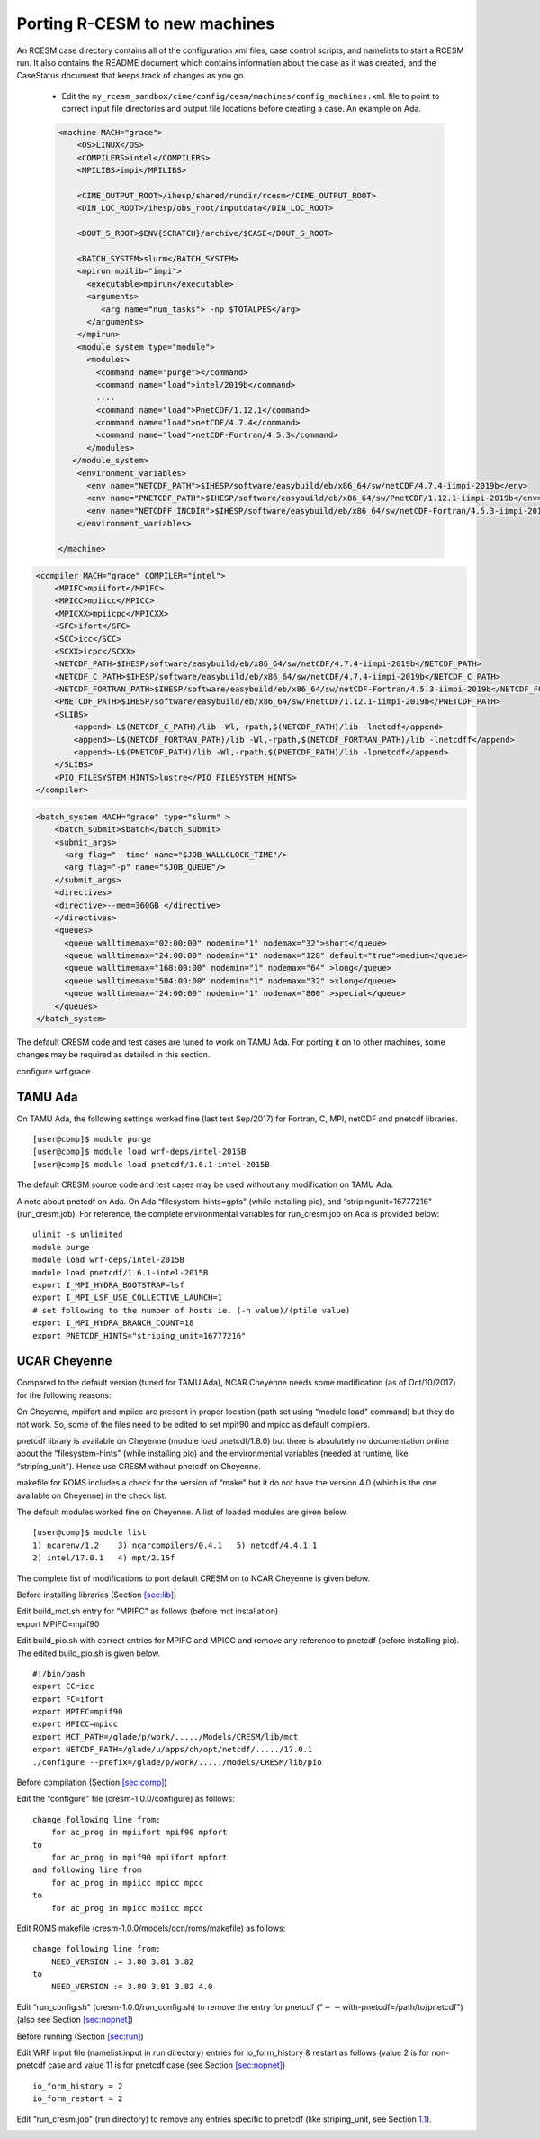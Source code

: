 .. _porting:

====================================
 Porting R-CESM to new machines
====================================


An RCESM case directory contains all of the configuration xml files, case control scripts, and namelists to start a RCESM run. It also contains the README document which contains information about the case as it was created, and the CaseStatus document that keeps track of changes as you go.

 - Edit the ``my_rcesm_sandbox/cime/config/cesm/machines/config_machines.xml`` file to point to correct input file directories and output file locations before creating a case. An example on Ada. 

 .. code-block:: XML

    <machine MACH="grace">
        <OS>LINUX</OS>
        <COMPILERS>intel</COMPILERS>
        <MPILIBS>impi</MPILIBS>
        
        <CIME_OUTPUT_ROOT>/ihesp/shared/rundir/rcesm</CIME_OUTPUT_ROOT>
        <DIN_LOC_ROOT>/ihesp/obs_root/inputdata</DIN_LOC_ROOT>
        
        <DOUT_S_ROOT>$ENV{SCRATCH}/archive/$CASE</DOUT_S_ROOT>
        
        <BATCH_SYSTEM>slurm</BATCH_SYSTEM>
        <mpirun mpilib="impi">
          <executable>mpirun</executable>
          <arguments>
             <arg name="num_tasks"> -np $TOTALPES</arg>
          </arguments>
        </mpirun>
        <module_system type="module">
          <modules>
            <command name="purge"></command>
            <command name="load">intel/2019b</command>
            ....
            <command name="load">PnetCDF/1.12.1</command>
            <command name="load">netCDF/4.7.4</command>
            <command name="load">netCDF-Fortran/4.5.3</command>
          </modules>
       </module_system>
        <environment_variables>
          <env name="NETCDF_PATH">$IHESP/software/easybuild/eb/x86_64/sw/netCDF/4.7.4-iimpi-2019b</env>
          <env name="PNETCDF_PATH">$IHESP/software/easybuild/eb/x86_64/sw/PnetCDF/1.12.1-iimpi-2019b</env>
          <env name="NETCDFF_INCDIR">$IHESP/software/easybuild/eb/x86_64/sw/netCDF-Fortran/4.5.3-iimpi-2019b/include</env>
        </environment_variables>

    </machine>


.. code-block:: XML

    <compiler MACH="grace" COMPILER="intel">
        <MPIFC>mpiifort</MPIFC>
        <MPICC>mpiicc</MPICC>
        <MPICXX>mpiicpc</MPICXX>
        <SFC>ifort</SFC>
        <SCC>icc</SCC>
        <SCXX>icpc</SCXX>
        <NETCDF_PATH>$IHESP/software/easybuild/eb/x86_64/sw/netCDF/4.7.4-iimpi-2019b</NETCDF_PATH>
        <NETCDF_C_PATH>$IHESP/software/easybuild/eb/x86_64/sw/netCDF/4.7.4-iimpi-2019b</NETCDF_C_PATH>
        <NETCDF_FORTRAN_PATH>$IHESP/software/easybuild/eb/x86_64/sw/netCDF-Fortran/4.5.3-iimpi-2019b</NETCDF_FORTRAN_PATH>
        <PNETCDF_PATH>$IHESP/software/easybuild/eb/x86_64/sw/PnetCDF/1.12.1-iimpi-2019b</PNETCDF_PATH>
        <SLIBS>
            <append>-L$(NETCDF_C_PATH)/lib -Wl,-rpath,$(NETCDF_PATH)/lib -lnetcdf</append>
            <append>-L$(NETCDF_FORTRAN_PATH)/lib -Wl,-rpath,$(NETCDF_FORTRAN_PATH)/lib -lnetcdff</append>
            <append>-L$(PNETCDF_PATH)/lib -Wl,-rpath,$(PNETCDF_PATH)/lib -lpnetcdf</append>
        </SLIBS>
        <PIO_FILESYSTEM_HINTS>lustre</PIO_FILESYSTEM_HINTS>
    </compiler>


.. code-block:: XML

    <batch_system MACH="grace" type="slurm" >
        <batch_submit>sbatch</batch_submit>
        <submit_args>
          <arg flag="--time" name="$JOB_WALLCLOCK_TIME"/>
          <arg flag="-p" name="$JOB_QUEUE"/>
        </submit_args>
        <directives>
        <directive>--mem=360GB </directive>
        </directives>
        <queues>
          <queue walltimemax="02:00:00" nodemin="1" nodemax="32">short</queue>
          <queue walltimemax="24:00:00" nodemin="1" nodemax="128" default="true">medium</queue>
          <queue walltimemax="168:00:00" nodemin="1" nodemax="64" >long</queue>
          <queue walltimemax="504:00:00" nodemin="1" nodemax="32" >xlong</queue>
          <queue walltimemax="24:00:00" nodemin="1" nodemax="800" >special</queue>
        </queues>
    </batch_system>




The default CRESM code and test cases are tuned to work on TAMU Ada. For
porting it on to other machines, some changes may be required as
detailed in this section.





configure.wrf.grace 








.. _sec:ada:

TAMU Ada
--------

On TAMU Ada, the following settings worked fine (last test Sep/2017) for
Fortran, C, MPI, netCDF and pnetcdf libraries.

::

     [user@comp]$ module purge
     [user@comp]$ module load wrf-deps/intel-2015B
     [user@comp]$ module load pnetcdf/1.6.1-intel-2015B 

The default CRESM source code and test cases may be used without any
modification on TAMU Ada.

A note about pnetcdf on Ada. On Ada “filesystem-hints=gpfs" (while
installing pio), and “stripingunit=16777216" (run_cresm.job). For
reference, the complete environmental variables for run_cresm.job on Ada
is provided below:

::

      ulimit -s unlimited 
      module purge
      module load wrf-deps/intel-2015B
      module load pnetcdf/1.6.1-intel-2015B 
      export I_MPI_HYDRA_BOOTSTRAP=lsf
      export I_MPI_LSF_USE_COLLECTIVE_LAUNCH=1
      # set following to the number of hosts ie. (-n value)/(ptile value)
      export I_MPI_HYDRA_BRANCH_COUNT=18
      export PNETCDF_HINTS="striping_unit=16777216"

.. _sec:cheyenne:

UCAR Cheyenne
-------------

Compared to the default version (tuned for TAMU Ada), NCAR Cheyenne
needs some modification (as of Oct/10/2017) for the following reasons:

On Cheyenne, mpiifort and mpiicc are present in proper location (path
set using “module load" command) but they do not work. So, some of the
files need to be edited to set mpif90 and mpicc as default compilers.

pnetcdf library is available on Cheyenne (module load pnetcdf/1.8.0) but
there is absolutely no documentation online about the “filesystem-hints"
(while installing pio) and the environmental variables (needed at
runtime, like “striping_unit"). Hence use CRESM without pnetcdf on
Cheyenne.

makefile for ROMS includes a check for the version of “make" but it do
not have the version 4.0 (which is the one available on Cheyenne) in the
check list.

The default modules worked fine on Cheyenne. A list of loaded modules
are given below.

::

     [user@comp]$ module list
     1) ncarenv/1.2    3) ncarcompilers/0.4.1   5) netcdf/4.4.1.1
     2) intel/17.0.1   4) mpt/2.15f             

The complete list of modifications to port default CRESM on to NCAR
Cheyenne is given below.

Before installing libraries (Section `[sec:lib] <#sec:lib>`__)

| Edit build_mct.sh entry for “MPIFC" as follows (before mct
  installation)
| export MPIFC=mpif90

Edit build_pio.sh with correct entries for MPIFC and MPICC and remove
any reference to pnetcdf (before installing pio). The edited
build_pio.sh is given below.

::

     #!/bin/bash
     export CC=icc
     export FC=ifort
     export MPIFC=mpif90
     export MPICC=mpicc
     export MCT_PATH=/glade/p/work/...../Models/CRESM/lib/mct
     export NETCDF_PATH=/glade/u/apps/ch/opt/netcdf/...../17.0.1
     ./configure --prefix=/glade/p/work/...../Models/CRESM/lib/pio

Before compilation (Section `[sec:comp] <#sec:comp>`__)

Edit the “configure" file (cresm-1.0.0/configure) as follows:

::

     change following line from:
         for ac_prog in mpiifort mpif90 mpfort
     to
         for ac_prog in mpif90 mpiifort mpfort
     and following line from
         for ac_prog in mpiicc mpicc mpcc
     to 
         for ac_prog in mpicc mpiicc mpcc

Edit ROMS makefile (cresm-1.0.0/models/ocn/roms/makefile) as follows:

::

     change following line from:
         NEED_VERSION := 3.80 3.81 3.82
     to
         NEED_VERSION := 3.80 3.81 3.82 4.0

Edit “run_config.sh" (cresm-1.0.0/run_config.sh) to remove the entry for
pnetcdf (“:math:`--`\ with-pnetcdf=/path/to/pnetcdf")(also see Section
`[sec:nopnet] <#sec:nopnet>`__)

Before running (Section `[sec:run] <#sec:run>`__)

Edit WRF input file (namelist.input in run directory) entries for
io_form_history & restart as follows (value 2 is for non-pnetcdf case
and value 11 is for pnetcdf case (see Section
`[sec:nopnet] <#sec:nopnet>`__)

::

         io_form_history = 2
         io_form_restart = 2

Edit “run_cresm.job" (run directory) to remove any entries specific to
pnetcdf (like striping_unit, see Section `1.1 <#sec:ada>`__).

.. _sec:fixmdl:
